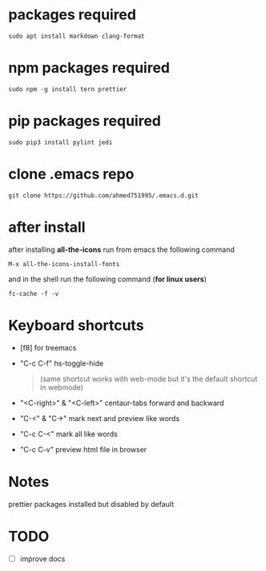* packages required
#+BEGIN_SRC shell
sudo apt install markdown clang-format
#+END_SRC

* npm packages required

#+BEGIN_SRC shell
sudo npm -g install tern prettier
#+END_SRC

* pip packages required

#+BEGIN_SRC shell
sudo pip3 install pylint jedi
#+END_SRC

* clone .emacs repo

#+BEGIN_SRC shell
git clone https://github.com/ahmed751995/.emacs.d.git
#+END_SRC

* after install

  after installing *all-the-icons* run from emacs the following command
  #+BEGIN_SRC elisp
  M-x all-the-icons-install-fonts
  #+END_SRC

  and in the shell run the following command (*for linux users*)
  #+BEGIN_SRC shell
  fc-cache -f -v
  #+END_SRC

* Keyboard shortcuts
  - [f8] for treemacs
  - "C-c C-f" hs-toggle-hide 
    #+BEGIN_QUOTE
    (same shortcut works with web-mode but it's the default shortcut in webmode)
    #+END_QUOTE
  - "<C-right>" & "<C-left>" centaur-tabs forward and backward
  - "C-<" & "C->" mark next and preview like words
  - "C-c C-<" mark all like words
  - "C-c C-v" preview html file in browser
    

* Notes
  prettier packages installed but disabled by default

* TODO
  - [ ] improve docs
    
